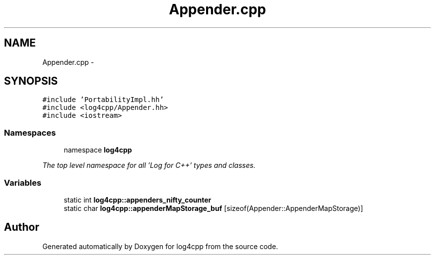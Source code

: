 .TH "Appender.cpp" 3 "1 Nov 2017" "Version 1.1" "log4cpp" \" -*- nroff -*-
.ad l
.nh
.SH NAME
Appender.cpp \- 
.SH SYNOPSIS
.br
.PP
\fC#include 'PortabilityImpl.hh'\fP
.br
\fC#include <log4cpp/Appender.hh>\fP
.br
\fC#include <iostream>\fP
.br

.SS "Namespaces"

.in +1c
.ti -1c
.RI "namespace \fBlog4cpp\fP"
.br
.PP

.RI "\fIThe top level namespace for all 'Log for C++' types and classes. \fP"
.in -1c
.SS "Variables"

.in +1c
.ti -1c
.RI "static int \fBlog4cpp::appenders_nifty_counter\fP"
.br
.ti -1c
.RI "static char \fBlog4cpp::appenderMapStorage_buf\fP [sizeof(Appender::AppenderMapStorage)]"
.br
.in -1c
.SH "Author"
.PP 
Generated automatically by Doxygen for log4cpp from the source code.

